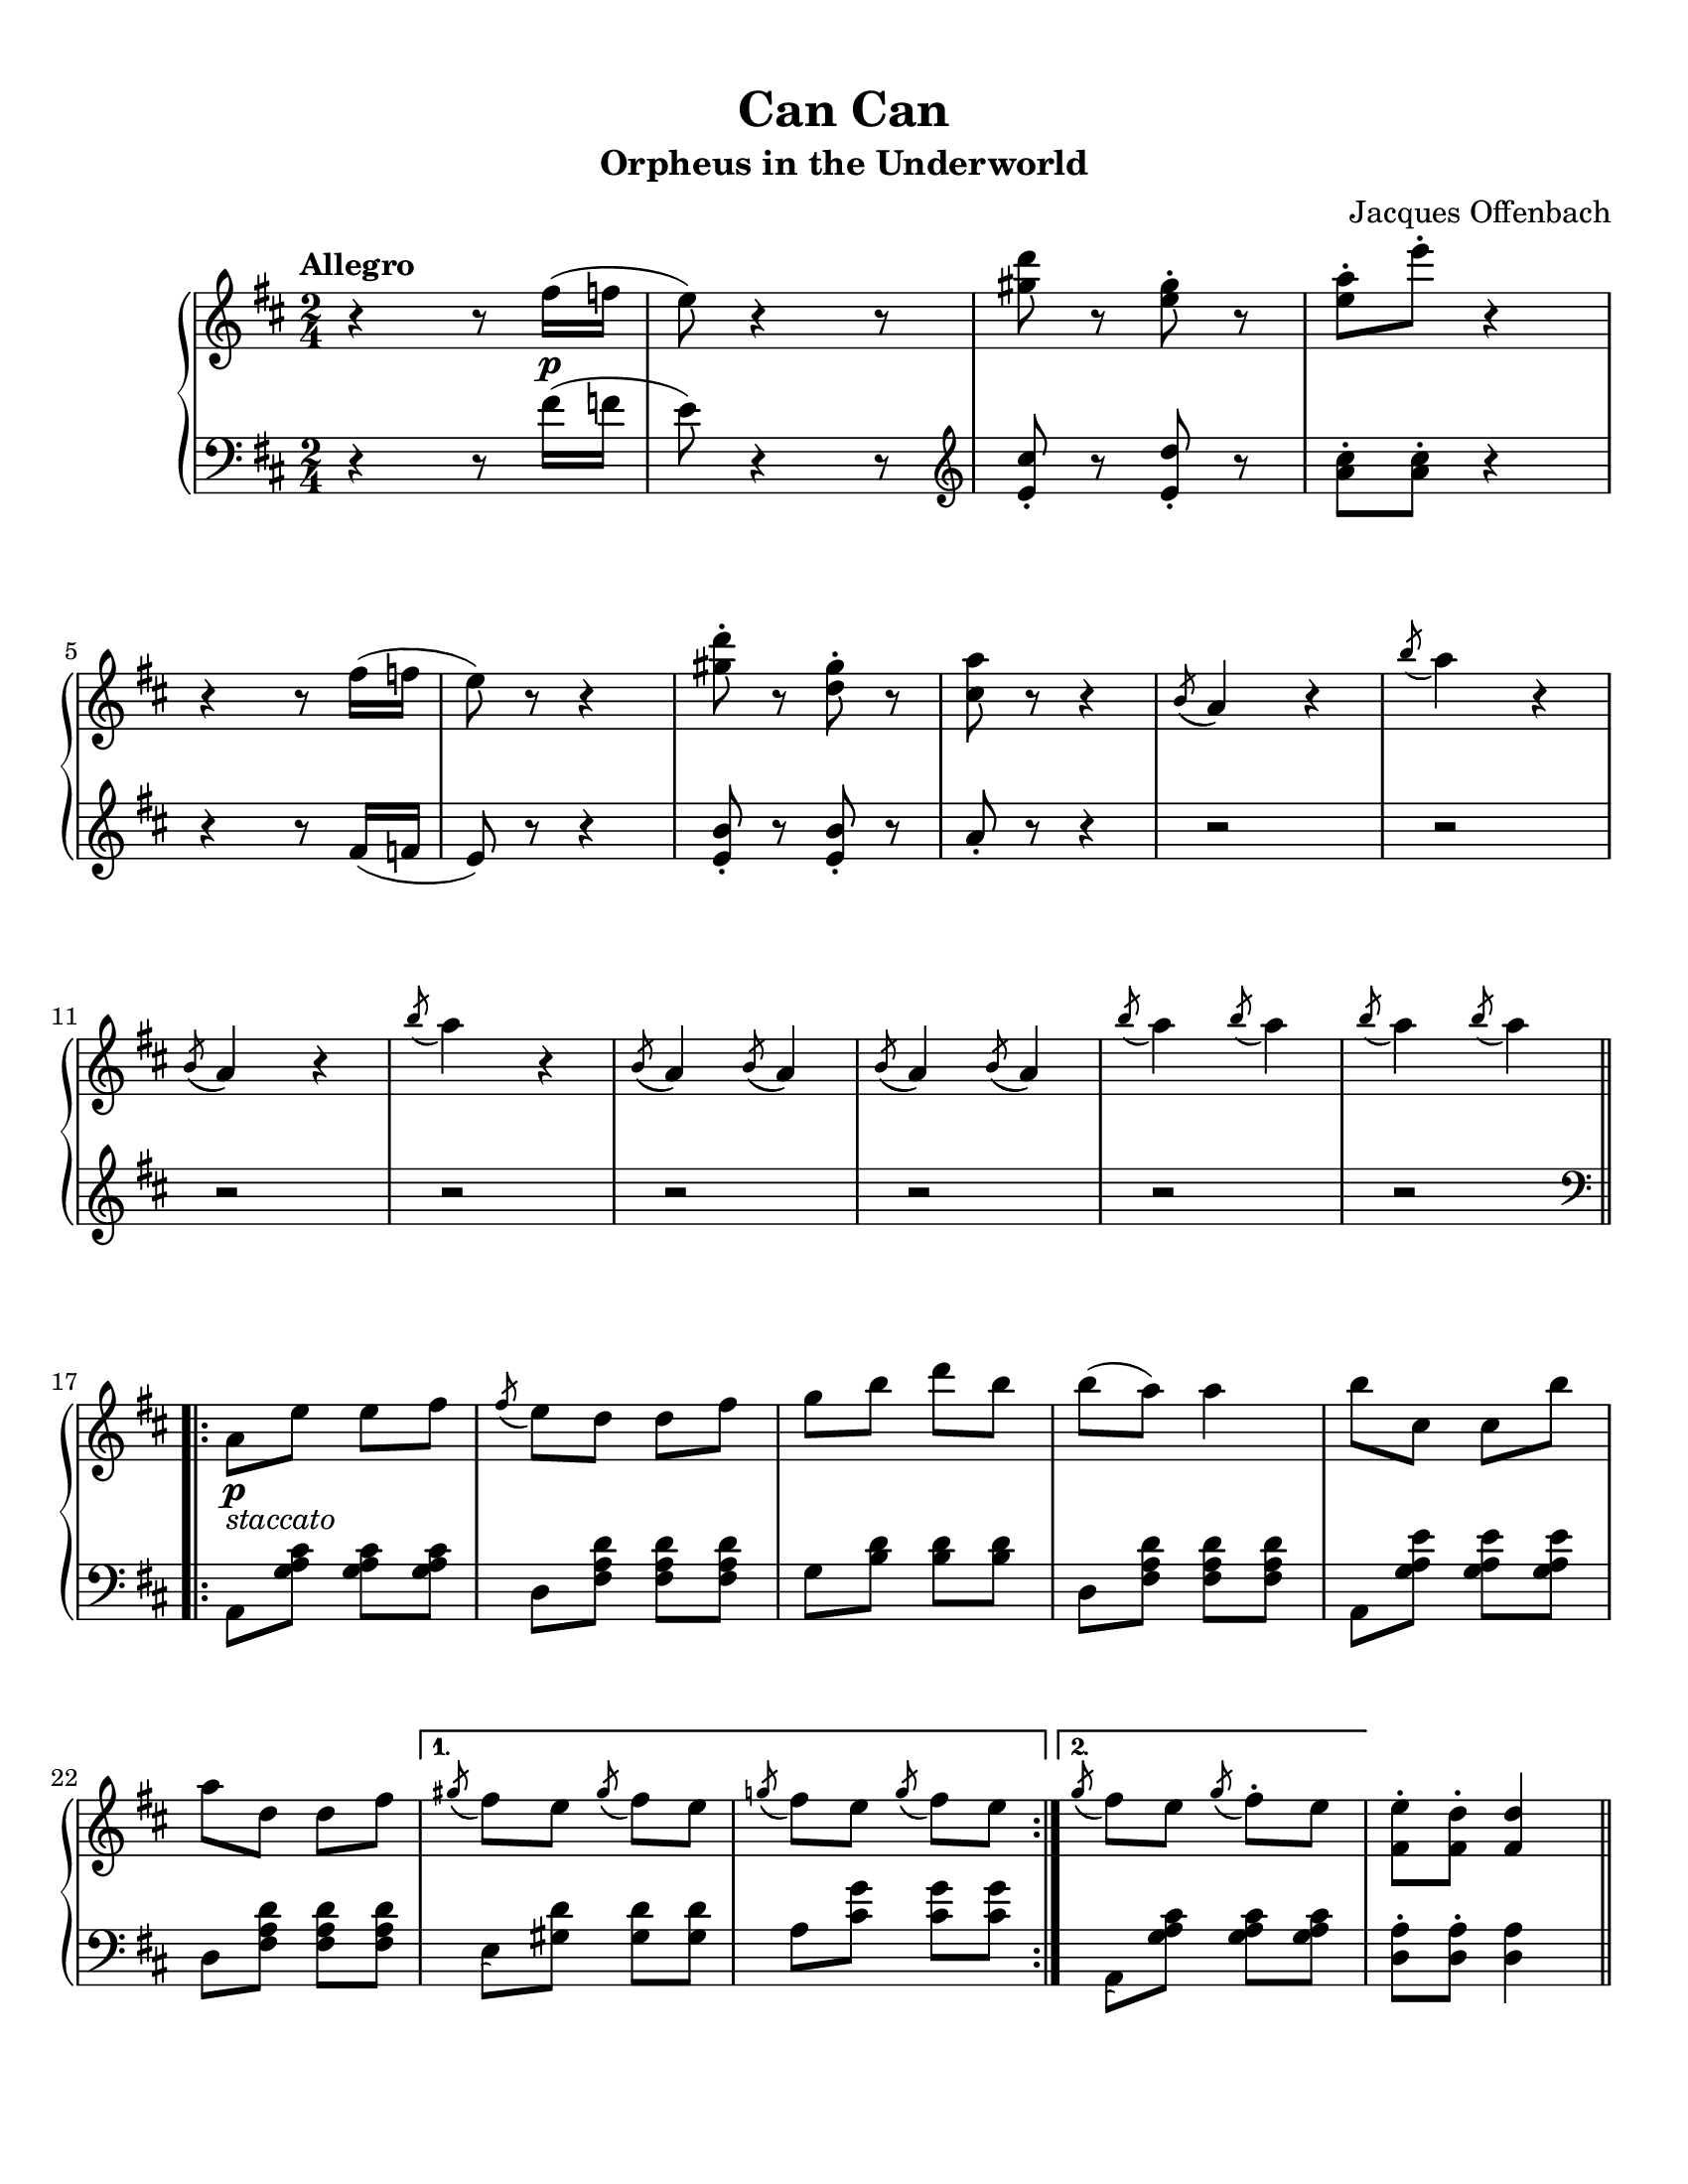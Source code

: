 %% The first piece in the white book:
%% Can Can, by Jacques Offenbach

\version "2.22.1"

\header {
    title =  "Can Can"
    composer =  \markup \column {
        \line { "Jacques Offenbach"}
        \line { ""} 
    }
    encodingsoftware =  "MuseScore 3.6.2"
    encodingdate =  "2021-07-18"
    subtitle =  "Orpheus in the Underworld"
    tagline = ##f
}

#(set-global-staff-size 20.029714285714284)

\paper {
    paper-width = 21.59\cm
    paper-height = 27.94\cm
    top-margin = 0.99\cm
    bottom-margin = 2.01\cm
    left-margin = 0.99\cm
    right-margin = 0.99\cm
}

\layout {
    \context { \Score
        skipBars = ##t
        % autoBeaming = ##f
    }
}

PartPOneVoiceOne =  \relative fis'' {
    \clef "treble" 
    \time 2/4 
    \key d \major
    \tempo "Allegro" 

    r4 r8 fis16_\p( f16 |
    e8) r4 r8 |
    <gis d'>8 r8 <e gis>8 -. r8 |
    <e a>8 -.  e'8 -.  r4 | \break
% 5
    r4 r8 fis,16 (  f16  |
    e8 ) r8 r4 |
    <gis d'>8 -. r8 <d gis>8 -. r8 |
    <cis a'>8 r8 r4 |
    \acciaccatura { b8( } a4 ) r4 | 
% 10
    \acciaccatura b'8( a4) r4 | \break
    \acciaccatura b,8( a4) r4 |
    \acciaccatura b'8( a4) r4 |
    \acciaccatura b,8( a4) \acciaccatura b8( a4) |
    \acciaccatura b8( a4) \acciaccatura b8( a4) |
% 15
    \acciaccatura b'8( a4) \acciaccatura b8( a4) |
    \acciaccatura b8( a4) \acciaccatura b8( a4) | \break \bar ".|:-||"
    \repeat volta 2 {
        a,8_\p_\markup{ \italic "staccato" }  e'8 e8 fis8 |
        \acciaccatura fis8( e8) d8 d8 fis8 |
        g8 b8 d8 b8 | 
    % 20
        b8( a8) a4 |
        b8 cis,8 cis8 b'8 | \break
        a8 d,8 d8 fis8 |
    }
    \alternative { 
        {
            \acciaccatura gis8( fis8) e8 \acciaccatura gis8( fis8) e8 |
            \acciaccatura g!8( fis8) e8 \acciaccatura g8( fis8) e8 |
        }
    % 25
        {
            \acciaccatura g8( fis8) e8 \acciaccatura g8 ( fis8 ) -.  e8 |
        }
    } 
    <fis, e'>8-.  <fis d'>8-.  <fis d'>4 | \pageBreak \bar ".|:-||"
    \repeat volta 2 {
        fis'4-> _\ff d4-> |
        b4-> a4-> |
        a'8  e8  fis8  g8  |
    % 30
        fis8  e8  d4 |
        fis4-> d4-> |
        b4-> a4-> |
        gis'8 a8 b8 cis8 |
        }
    \alternative { 
        {
            e8 d8 d4 | \break
        }
    % 35
        {
            d8 a8 cis8 a8 |
        }
    }
    d8  a8  cis8  a8  |
    d8  a8  cis8  a8  |
    d8  a8  cis8  a8  |
    <d, d'>8.  <d d'>16  <d d'>8. <d d'>16  | 
% 40
    <d d'>8.  <d d'>16  <d d'>8. <d d'>16  | \break
    <d d'>8.  <d d'>16  <d d'>8. <d d'>16  |
    <d d'>4 d4 |
    \repeat volta 2 {
        g,2 _\f |
        a8  c8  b8  a8  |
    % 45
        d4 d4 |
        d8  e8  b8  c8  | \break
        a4 a4 |
        a8  c8  b8  a8  |
        g8  g'8  fis8  e8  |
    % 50
        d8  c8  b8  a8  |
        g2 |
        a8  c8  b8  a8  | \break
        d4 d4 |
        d8  e8  b8  c8  |
    % 55
        a4 a4 |
        a8  c8  b8  a8  |
        g8  d'8  a8  b8 |
    }
    \alternative { 
        { 
            g4 d4 | 
        }
        {
            g4 <g b g'>8 -> r8 | \pageBreak
        }
    }
% 60
    a8_\p_\markup{ \italic "stacc." } e'8 e8 fis8 |
    \acciaccatura fis8( e8) d8 d8 fis8 |
    g8  b8  d8  b8 |
    b8(  a8)  a4 |
    b8 cis, cis b' | \break
% 65
    a8 d,8 d8 fis8 |
    \acciaccatura gis8( fis8) e8 \acciaccatura gis8( fis8) e8 |
    \acciaccatura g!8( fis8) e8 \acciaccatura g8 ( fis8 ) e8 |
    a,8  _\p e'8  e8  fis8 |
    \acciaccatura fis8( e8) d8 d8 fis8 | \break
% 70
    g8  b8  d8  b8  |
    b8(  a8)  a4 |
    b8(  _\< a8)  a4 |
    b8(  a8)  a4 |
    b8(  a8)  a4 |
% 75
    b8(  a8)  a4 | \break
    b8(  a8)  a4 |
    b8(  a8)  a4 |
    b8(  a8)  a4 |
    b8  a8  b8  a8  |
% 80
    b8  a8  b8  a8  |
    b8  a8  b8  a8 | \break \bar ".|:-||"
    \repeat volta 2 {
        d,2 _\! _\ff |
        e8  g8  fis8  e8  |
        <a, a'>4 <a a'>4 |
    % 85
        a'8  b8  fis8  g8  |
        e4 e4 |
        e8  g8  fis8  e8  | \break
        d8  d'8  cis8  b8  |
        a8  g8  fis8  e8  |
    % 90
        d2 |
        e8  g8  fis8  e8  |
        <a, a'>4 <a a'>4 |
        a'8  b8  fis8  g8  | \pageBreak
        e4 e4 |
    % 95
        e8  g8  fis8  e8  |
        d8  a'8  e8  fis8 |
    }
    \alternative { 
        {
            d4 a4 
        }
        {
            <fis d'>4 _\ff <d d'>4 |
        }
    }
    <e e'>4 <fis fis'>4 | 
% 100
    a'8(  g8)  cis8  b8  |
    a8  g8  fis8  e8  | \break
    d4 <d, d'>4 |
    <e e'>4 <fis fis'>4 |
    a'8(  g8)  cis8  b8  |
% 105
    a8  g8  fis8  e8  |
    d8  gis16( a16  b16 
    a16 gis16 a16)  |
    b16(  a16 gis16 a16) b16(  a16 gis16 a16)  | \break
    b16(  a16 gis16 a16) b16(  a16 gis16 a16)  |
    b16(  a16 gis16 a16) b16(  a16 gis16 a16)  |
% 110
    d8  gis,16( a16  b16 a16 gis16 a16)  | \break
    b16(  a16 gis16 a16) b16(  a16 gis16 a16)  |
    b16(  a16 gis16 a16) b16(  a16 gis16 a16)  |
    b16(  a16 gis16 a16) b16(  a16 gis16 a16)  |
    \repeat tremolo 4 {<fis d'>16 d16} | \break
% 115
    \repeat tremolo 4 {<fis d'>16 d16} |
    \repeat tremolo 4 {<fis d'>16 d16} |
    \repeat tremolo 4 {<fis d'>16 d16} |
    \repeat tremolo 4 {<fis d'>16 d16} |
    \repeat tremolo 4 {<fis d'>16 d16} | 
% 120
    \repeat tremolo 4 {<fis d'>16 d16} | % 
    \repeat tremolo 4 {<fis d'>16 d16} | % 
    <d fis d'>8.  <a d fis>16  <a d fis>8. <a d fis>16  | \break
    <a d fis>8.  <a d fis>16  <a d fis>8. <a d fis>16  | 
    <a d fis>4 r4 |
% 125
    <a d fis>4 r4 |
    <fis a d>4 r4 |
    <a d fis>4 r4 |
    \repeat tremolo 4 {<a d>16 fis16} |
    \repeat tremolo 4 {<a d>16 fis16} |
% 130
    <fis a d>4 -> r4_"Fine"  \bar "|."
}

PartPOneVoiceFive =  \relative fis' {
    \clef "bass" 
    \time 2/4 
    \key d \major

    r4 r8 fis16( f16 |
    e8) r4 r8 |
    \clef "treble" <e cis'>8-. r8 <e d'>8-. r8 |
    <a cis>8-.  <a cis>8-.  r4 |
% 5
    r4 r8 fis16(  f16  |
    e8) r8 r4 |
    <e b'>8-. r8 <e b'>8-. r8 |
    a8-. r8 r4 |
    r2 |
% 10
    r2 |
    r2 |
    r2 |
    r2 |
    r2 |
% 15
    r2 |
    r2 | \bar ".|:-||"
    \repeat volta 2 {
        \clef "bass" a,,8  <g' a cis>8 <g a cis>8  <g a cis>8  |
        d8  <fis a d>8  <fis a d>8  <fis a d>8  |
        g8  <b d>8  <b d>8 <b d>8  | 
    % 20
        d,8  <fis a d>8  <fis a d>8 <fis a d>8  |
        a,8  <g' a e'>8  <g a e'>8 <g a e'>8  |
        d8  <fis a d>8  <fis a d>8 <fis a d>8 |
    }
    \alternative { 
        {
            \acciaccatura s8 e8  <gis d'>8  <gis d'>8  <gis d'>8  |
            a8  <cis g'>8  <cis g'>8  <cis g'>8  |
        }
    % 25
        {
            \acciaccatura s8 a,8  <g' a cis>8  <g a cis>8  <g a cis>8 |
        }
    }
    <d a'>8 -.  <d a'>8 -.  <d a'>4 |
    \repeat volta 2 {
        fis'4 -> d4 -> |
        b4 -> a4 -> |
        a,8  <g' a cis>8  <g a cis>8 <g a cis>8 | 
    % 30
        <d' fis>8  <d fis>8  <d fis>4 |
        fis4 -> d4 -> |
        b4 -> a4 -> |
        <a e' g>8  <a e' g>8  <a e' g>8 <a e' g>8  |
    }
    \alternative { 
        {
            <d fis>8  <d fis>8  <d fis>4 |
        }
    % 35
        {
            <d, fis a>4 <a e' g>4 |
        }
    }
    <d fis a>4 <a e' g>4 |
    <d fis a>4 <a e' g>4 |
    <d fis a>4 <a e' g>4 |
    <d d'>8.  <d d'>16  <d d'>8. <d d'>16  | 
% 40
    <d d'>8.  <d d'>16  <d d'>8.  <d d'>16  |
    <d d'>8.  <d d'>16  <d d'>8.  <d d'>16  |
    <d d'>4 <d d'>4 |
    \repeat volta 2 {
        g8  <b d>8  d,8  <b' d>8  |
        fis8  <a c>8  d,8 <fis c'>8  |
    % 45
        g8  <b d>8  d,8  <b' d>8  |
        g8  <b d>8  d,8  <b' d>8  |
        fis8  <a c>8  d,8 <fis c'>8  |
        fis8  <a c>8  d,8 <fis c'>8  |
        g8  <b d>8  d,8  <b' d>8  | 
    % 50
        d,8  <fis c'>8  d8 <fis c'>8  |
        g8  <b d>8  d,8  <b' d>8  |
        fis8  <a c>8  d,8 <a' c>8  |
        g8  <b d>8  g8  <b d>8 |
        g8  <b d>8  g8  <b d>8 |
    % 55
        fis8  <a c>8  d,8 <fis c'>8  |
        fis8  <a c>8  d,8 <fis c'>8  |
        g8  <b d>8  d,8  <fis c'>8 |
    }
    \alternative { 
        {
            <g b>4 r4 |
        }
        {
            <g b>4 <g, g'>8 -> r8 |
        }
    }
% 60
    a8  <g' a cis>8  <g a cis>8 <g a cis>8  |
    d8  <fis a d>8  <fis a d>8 <fis a d>8  |
    g8  <b d>8  <b d>8  <b d>8  |
    d,8  <fis a d>8  <fis a d>8 <fis a d>8  |
    a,8  <g' a e'>8  <g a e'>8 <g a e'>8  |
% 65
    d8  <fis a d>8  <fis a d>8 <fis a d>8  |
    e8  <gis d'>8  <gis d'>8  <gis d'>8  |
    a8  <cis g'>8  <cis g'>8  <cis g'>8  |
    a,8  <g' a cis>8  <g a cis>8  <g a cis>8  |
    d8  <fis a d>8  <fis a d>8  <fis a d>8  | 
% 70
    g8  <b d>8  <b d>8  <b d>8 |
    d,8  <fis a d>8  <fis a d>8  <fis a d>8  |
    <a cis e>8  <a cis e>8  <a cis e>8  <a cis e>8  |
    <a d f>8  <a d f>8  <a d f>8  <a d f>8  |
    <a dis fis>8  <a dis fis>8  <a dis fis>8  <a dis fis>8  |
% 75
    <a e' g>8  <a e' g>8  <a e' g>8  <a e' g>8  |
    <a cis e>8  <a cis e>8  <a cis e>8  <a cis e>8  |
    <a d f>8  <a d f>8  <a d f>8  <a d f>8  |
    <a dis fis>8  <a dis fis>8  <a dis fis>8  <a dis fis>8  |
    <a e' g>8  <a e' g>8  <a e' g>8  <a e' g>8  | 
% 80
    <a e' g>8  <a e' g>8  <a e' g>8  <a e' g>8  |
    <a e' g>8  <a e' g>8  <a e' g>8  <a e' g>8  | \bar ".|:-||"
    \repeat volta 2 {
        d,8  <fis a d>8  <fis a d>8  <fis a d>8  |
        a,8  <cis g' a>8  <cis g' a>8  <cis g' a>8  |
        d8  <fis a d>8  <fis a d>8 <fis a d>8  |
    % 85
        d8  <fis a d>8  <fis a d>8  <fis a d>8  |
        a,8  <g' a cis>8  <g a cis>8  <g a cis>8  |
        a,8  <g' a cis>8  <g a cis>8  <g a cis>8  |
        d8  <fis a d>8  <fis a d>8  <fis a d>8  |
        a,8  <g' a cis>8  <g a cis>8  <g a cis>8  | 
    % 90
        d8  <fis a d>8  <fis a d>8  <fis a d>8  |
        a,8  <cis g' a>8  <cis g' a>8  <cis g' a>8  |
        d8  <fis a d>8  <fis a d>8  <fis a d>8  |
        d8  <fis a d>8  <fis a d>8  <fis a d>8  |
        a,8  <g' a cis>8  <g a cis>8  <g a cis>8  |
    % 95
        a,8  <g' a cis>8  <g a cis>8  <g a cis>8  |
        d8  <fis a d>8  a,8 <g' a cis>8  |
    }
    \alternative { 
        {
            <d fis a>4 <d fis a>4 |
        }
        {
            <d fis a>4 <d fis a>4 |
        }
    }
    <cis fis a>4 <c fis a>4 |
% 100
    <b d g>4 <e g b>4 |
    <a, cis g'>4 <a cis g'>4 |
    <d fis a>4 <d fis a>4 |
    <cis fis a>4 <c fis a>4 |
    <b d g>4 <e g b>4 | 
% 105
    <a, cis g'>4 <a cis g'>4 |
    <d fis>8  a'8  <a, cis e>8 a'8  |
    <d, fis>8  a'8  <a, cis e>8 a'8  |
    <d, fis>8  a'8  <a, cis e>8 a'8  |
    <d, fis>8  a'8  <a, cis e>8 a'8  | 
% 110
    <d, fis>8  a'8  <a, cis e>8  a'8  |
    <d, fis>8  a'8  <a, cis e>8  a'8  | 
    <d, fis>8  a'8  <a, cis e>8  a'8  |
    <d, fis>8  a'8  <a, cis e>8  a'8  |
    d,4 <d d'>4 | 
% 115
    <cis cis'>4 <b b'>4 |
    <a a'>4 <g g'>4 |
    <fis fis'>4 <e e'>4 |
    <d d'>4 <d' d'>4 |
    <cis cis'>4 <b b'>4 | 
% 120
    <a a'>4 <g g'>4 |
    <fis fis'>4 <e e'>4 |
    <d d'>8 r8 <d' fis a>4 |
    <d fis a>4 <d fis a>4 |
    <d fis a>4 r4 |
% 125
    <d fis a>4 r4 |
    <d fis a>4 r4 |
    <d fis a>4 r4 |
    \repeat tremolo 4 {<d, a'>16 d'16} |
    \repeat tremolo 4 {<d, a'>16 d'16} | 
% 130
    <d, a' d>4 -> r4 \bar "|."
}

% The score definition
%%{
\score {
    <<
        
        \new PianoStaff
        <<   
            \context Staff = "1" << 
                \mergeDifferentlyDottedOn\mergeDifferentlyHeadedOn
                \context Voice = "PartPOneVoiceOne" \PartPOneVoiceOne
            >> 
            \context Staff = "2" <<
                \mergeDifferentlyDottedOn\mergeDifferentlyHeadedOn
                \context Voice = "PartPOneVoiceFive" \PartPOneVoiceFive
            >>
        >>
        
    >>
    \layout {}
    % To create MIDI output, uncomment the following line:
    %  \midi {\tempo 4 = 144 }
    }
%%}